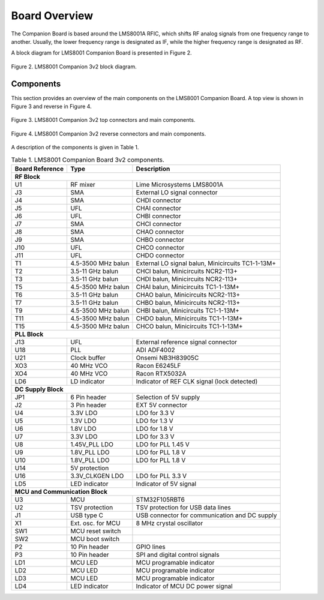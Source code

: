 
Board Overview
==============

The Companion Board is based around the LMS8001A RFIC, which shifts RF analog signals from one frequency range to another. Usually, the lower frequency range is designated as IF, while the higher frequency range is designated as RF. 

A block diagram for LMS8001 Companion Board is presented in Figure 2.

.. figure:: /images/LMS8001_Companion-Block_Diagram.svg
   :alt: LMS8001 Companion Block Diagram
   :align: center

   Figure 2. LMS8001 Companion 3v2 block diagram.

Components
----------

This section provides an overview of the main components on the LMS8001 Companion Board. A top view is shown in Figure 3 and reverse in Figure 4.

.. figure:: /images/LMS8001_Companion-Top_Components.png
   :scale: 50
   :alt: LMS8001 Companion Top View
   :align: center

   Figure 3. LMS8001 Companion 3v2 top connectors and main components.

.. figure:: /images/LMS8001_Companion-Reverse_Components.png
   :scale: 50
   :alt: LMS8001 Companion Reverse View
   :align: center

   Figure 4. LMS8001 Companion 3v2 reverse connectors and main components.

A description of the components is given in Table 1.

.. table:: Table 1. LMS8001 Companion Board 3v2 components.
   :widths: auto

   +---------------------+------------------+------------------------------+
   | Board Reference     | Type             | Description                  |
   +=====================+==================+==============================+
   | **RF Block**                                                          |
   +---------------------+------------------+------------------------------+
   | U1                  | RF mixer         | Lime Microsystems LMS8001A   |
   +---------------------+------------------+------------------------------+
   | J3                  | SMA              | External LO signal connector |
   +---------------------+------------------+------------------------------+
   | J4                  | SMA              | CHDI connector               |
   +---------------------+------------------+------------------------------+
   | J5                  | UFL              | CHAI connector               |
   +---------------------+------------------+------------------------------+
   | J6                  | UFL              | CHBI connector               |
   +---------------------+------------------+------------------------------+
   | J7                  | SMA              | CHCI connector               |
   +---------------------+------------------+------------------------------+
   | J8                  | SMA              | CHAO connector               |
   +---------------------+------------------+------------------------------+
   | J9                  | SMA              | CHBO connector               |
   +---------------------+------------------+------------------------------+
   | J10                 | UFL              | CHCO connector               |
   +---------------------+------------------+------------------------------+
   | J11                 | UFL              | CHDO connector               |
   +---------------------+------------------+------------------------------+
   | T1                  | 4.5-3500 MHz     | External LO signal balun,    |
   |                     | balun            | Minicircuits TC1-1-13M+      |
   +---------------------+------------------+------------------------------+
   | T2                  | 3.5-11 GHz       | CHCI balun, Minicircuits     |
   |                     | balun            | NCR2-113+                    |
   +---------------------+------------------+------------------------------+
   | T3                  | 3.5-11 GHz       | CHDI balun, Minicircuits     |
   |                     | balun            | NCR2-113+                    |
   +---------------------+------------------+------------------------------+
   | T5                  | 4.5-3500 MHz     | CHAI balun, Minicircuits     |
   |                     | balun            | TC1-1-13M+                   |
   +---------------------+------------------+------------------------------+
   | T6                  | 3.5-11 GHz       | CHAO balun, Minicircuits     |
   |                     | balun            | NCR2-113+                    |
   +---------------------+------------------+------------------------------+
   | T7                  | 3.5-11 GHz       | CHBO balun, Minicircuits     |
   |                     | balun            | NCR2-113+                    |
   +---------------------+------------------+------------------------------+
   | T9                  | 4.5-3500 MHz     | CHBI balun, Minicircuits     |
   |                     | balun            | TC1-1-13M+                   |
   +---------------------+------------------+------------------------------+
   | T11                 | 4.5-3500 MHz     | CHDO balun, Minicircuits     |
   |                     | balun            | TC1-1-13M+                   |
   +---------------------+------------------+------------------------------+
   | T15                 | 4.5-3500 MHz     | CHCO balun, Minicircuits     |
   |                     | balun            | TC1-1-13M+                   |
   +---------------------+------------------+------------------------------+
   | **PLL Block**                                                         |
   +---------------------+------------------+------------------------------+
   | J13                 | UFL              | External reference signal    |
   |                     |                  | connector                    |
   +---------------------+------------------+------------------------------+
   | U18                 | PLL              | ADI ADF4002                  |
   +---------------------+------------------+------------------------------+
   | U21                 | Clock buffer     | Onsemi NB3H83905C            |
   +---------------------+------------------+------------------------------+
   | XO3                 | 40 MHz VCO       | Racon E6245LF                |
   +---------------------+------------------+------------------------------+
   | XO4                 | 40 MHz VCO       | Racon RTX5032A               |
   +---------------------+------------------+------------------------------+
   | LD6                 | LD indicator     | Indicator of REF CLK signal  |
   |                     |                  | (lock detected)              |
   +---------------------+------------------+------------------------------+
   | **DC Supply Block**                                                   |
   +---------------------+------------------+------------------------------+
   | JP1                 | 6 Pin header     | Selection of 5V supply       |
   +---------------------+------------------+------------------------------+
   | J2                  | 3 Pin header     | EXT 5V connector             |
   +---------------------+------------------+------------------------------+
   | U4                  | 3.3V LDO         | LDO for 3.3 V                |
   +---------------------+------------------+------------------------------+
   | U5                  | 1.3V LDO         | LDO for 1.3 V                |
   +---------------------+------------------+------------------------------+
   | U6                  | 1.8V LDO         | LDO for 1.8 V                |
   +---------------------+------------------+------------------------------+
   | U7                  | 3.3V LDO         | LDO for 3.3 V                |
   +---------------------+------------------+------------------------------+
   | U8                  | 1.45V_PLL LDO    | LDO for PLL 1.45 V           |
   +---------------------+------------------+------------------------------+
   | U9                  | 1.8V_PLL LDO     | LDO for PLL 1.8 V            |
   +---------------------+------------------+------------------------------+
   | U10                 | 1.8V_PLL LDO     | LDO for PLL 1.8 V            |
   +---------------------+------------------+------------------------------+
   | U14                 | 5V protection    |                              |
   +---------------------+------------------+------------------------------+
   | U16                 | 3.3V_CLKGEN LDO  | LDO for PLL 3.3 V            |
   +---------------------+------------------+------------------------------+
   | LD5                 | LED indicator    | Indicator of 5V signal       |
   +---------------------+------------------+------------------------------+
   | **MCU and Communication Block**                                       |
   +---------------------+------------------+------------------------------+
   | U3                  | MCU              | STM32F105RBT6                |
   +---------------------+------------------+------------------------------+
   | U2                  | TSV protection   | TSV protection for USB data  |
   |                     |                  | lines                        |
   +---------------------+------------------+------------------------------+
   | J1                  | USB type C       | USB connector for            |
   |                     |                  | communication and DC supply  |
   +---------------------+------------------+------------------------------+
   | X1                  | Ext. osc. for    | 8 MHz crystal oscillator     |
   |                     | MCU              |                              |
   +---------------------+------------------+------------------------------+
   | SW1                 | MCU reset switch |                              |
   +---------------------+------------------+------------------------------+
   | SW2                 | MCU boot switch  |                              |
   +---------------------+------------------+------------------------------+
   | P2                  | 10 Pin header    | GPIO lines                   |
   +---------------------+------------------+------------------------------+
   | P3                  | 10 Pin header    | SPI and digital control      |
   |                     |                  | signals                      |
   +---------------------+------------------+------------------------------+
   | LD1                 | MCU LED          | MCU programable indicator    |
   +---------------------+------------------+------------------------------+
   | LD2                 | MCU LED          | MCU programable indicator    |
   +---------------------+------------------+------------------------------+
   | LD3                 | MCU LED          | MCU programable indicator    |
   +---------------------+------------------+------------------------------+
   | LD4                 | LED indicator    | Indicator of MCU DC power    |
   |                     |                  | signal                       |
   +---------------------+------------------+------------------------------+


